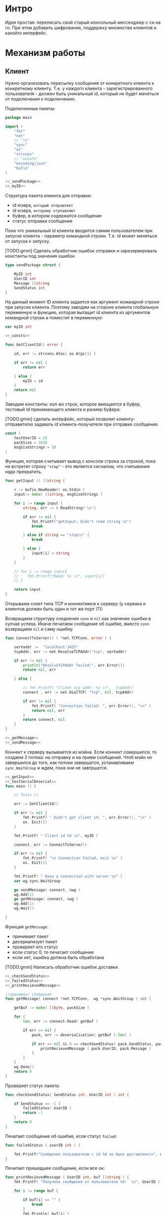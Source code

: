 #+STARTUP: showall indent hidestars

* Интро
Идея простая: переписать свой старый консольный мессенджер с си на
го. При этом добавить шифрование, поддержку множества клиентов и какойто
интерфейс.

* Механизм работы
** Клиент

Нужно организовать пересылку сообщения от конкретного клиента к
конкретному клиенту. Т.е. у каждого клиента - зарегистрированного
пользователя -  должен быть уникальный id, который не будет меняться от
подключения к подключению.

Подключенные пакеты:

#+NAME: _packages
#+BEGIN_SRC go :noweb yes :tangle client.go
  package main

  import (
      "fmt"
      "net"
      // "io"
      "sync"
      "os"
      "strconv"
      // "unsafe"
      "encoding/json"
      "bufio"
  )

  <<_sendPackage>>
  <<_myID>>
#+END_SRC

Структура пакета клиента для отправки:
- id юзера, ~который отправляет~
- id юзера, ~которому отрпавляют~
- буфер, в котором содержится сообщение
- статус отправки сообщения

Пока что уникальный id клиента вводится самим пользователем при запуске клиента -
параметр командной строки. Т.е. id может меняться от запуска к запуску.

[TODO:gmm] Сделать обработчик ошибок отправки и зарезервировать константы
под значения ошибок.

#+NAME: _sendPackage
#+BEGIN_SRC go :noweb yes
  type sendPackage struct {

      MyID int
      UserID int
      Message []string
      SendStatus int
  }

#+END_SRC

На данный момент ID клиента задается как аргумент командной строки при
запуске клиента. Поэтому заводим на стороне клиента глобальную переменную
и функцию, которая вытащит id клиента из аргументов командной строки и
поместит в переменную:

#+NAME: _myID
#+BEGIN_SRC go :noweb yes
  var myID int

  <<_consts>>
#+END_SRC


#+NAME: _GetClientId
#+BEGIN_SRC go :noweb yes :tangle client.go
  func GetClientId() error {

      id, err := strconv.Atoi( os.Args[1] )

      if err != nil {
          return err

      } else {
          myID = id
      }
      return nil
  }
#+END_SRC

Заводим константы: кол-во строк, которое вмещается в буфер, тестовый id
принимающего клиента и размер буфера:

[TODO:gmm] сделать интерфейс, который позволит клиенту-отправителю
задавать id клиента-получателя при отправке сообщения.

#+NAME: _consts
#+BEGIN_SRC go :noweb yes
  const (
      testUserID = 25
      packSize = 1036
      msgSizeStrings = 10
  )
#+END_SRC

Функция, которая считывает вывод с консоли строка за строкой, пока не
встретит строку ~"stop"~ - это является сигналом, что считывание надо
прекратить.

#+NAME: _getInput
#+BEGIN_SRC go :noweb yes
  func getInput () []string {

      r := bufio.NewReader( os.Stdin )
      input:= make( []string, msgSizeStrings )

      for i := range input {
          string, err := r.ReadString('\n')

          if err != nil {
              fmt.Printf("getInput: Didn't read string \n")
              break

          } else if string == "stop\n" {
              break

          } else {
              input[i] = string
          }
      }

      // for i := range input{
      // 	fmt.Printf("Read: %s \n", input[i])
      // }

      return input
  }
#+END_SRC

Открываем сокет типа TCP и коннектимся к серверу (у сервака и клиентов
должен быть один и тот же порт (?))

Возвращаем структуру соеднения ~conn~ и ~nil~ как значение ошибки в
сулчае успеха. Иначе печатаем сообщение об ошибке, вместо ~conn~
возвращаем ~nil~ и саму ошибку.

#+NAME: _ConnectToServer
#+BEGIN_SRC go :noweb yes :tangle client.go
  func ConnectToServer() ( *net.TCPConn, error ) {

      serVaddr :=  "localhost:3425"
      tcpAddr, err := net.ResolveTCPAddr("tcp", serVaddr)

      if err != nil {
          println("ResolveTCPAddr failed:", err.Error())
          return nil, err

      } else {

          // fmt.Printf( "Client tcp addr: %v \n",  tcpAddr)
          connect , err := net.DialTCP( "tcp", nil, tcpAddr)

          if err != nil {
              fmt.Printf( "Connection failed: ", err.Error(), "\n" )
              return nil, err
          }
          return connect, nil
      }
  }

  <<_getMessage>>
  <<_sendMessage>>
#+END_SRC

Коннект к серверу вызывается из мэйна. Если коннект совершился, то
создаем 2 потока: на отправку и на прием сообщений. Чтоб мэйн не
завершился до того, как потоки завершатся, уcтанавливаем ~sync.WaitGroup~
и ждем, пока они не завтршатся.

#+NAME: _main
#+BEGIN_SRC go :noweb yes :tangle client.go
  <<_getInput>>
  <<_testSerialDeserial>>
  func main () {

      // Tests ()

      err := GetClientId()

      if err != nil {
          fmt.Printf( " Didn't get client id: ", err.Error(), "\n" )
          os. Exit(1)
      }

      fmt.Printf( " Client id %d \n", myID )

      connect, err := ConnectToServer()

      if err != nil {
          fmt.Printf( "\n Connection failed, exit \n" )
          os. Exit(1)
      }

      fmt.Printf( " Have a connection with server \n" )
      var wg sync.WaitGroup

      go sendMessage( connect, &wg )
      wg.Add(1)
      go getMessage( connect, &wg )
      wg.Add(1)
      wg.Wait()

  }
#+END_SRC

Функция ~getMessage~:
- принимает пакет
- десериализует пакет
- проверяет его статус
- если статус 0, то печатает сообщение
- если нет, ошибка должна быть обработана

[TODO:gmm] Написать обработчик ошибок доставки.

#+NAME: _getMessage
#+BEGIN_SRC go :noweb yes
  <<_checkSendStatus>>
  <<_failedStatus>>
  <<_printRecievedMessage>>

  //принимает сообщения
  func getMessage( connect *net.TCPConn,  wg *sync.WaitGroup ) int {

      getBuf := make( []byte, packSize )

      for {
          len, err := connect.Read( getBuf )

          if err == nil {
              pack, err := deserialization( getBuf [:len] )

              if err == nil && 0 == checkSendStatus( pack.SendStatus, pack.UserID ) {
                  printRecievedMessage ( pack.UserID, pack.Message )
              }
          }
      }
      wg.Done()
      return 0
  }
#+END_SRC

Проверяет статус пакета:

#+NAME: _checkSendStatus
#+BEGIN_SRC go :noweb yes
  func checkSendStatus( SendStatus int, UserID int ) int {

      if SendStatus == -1 {
          failedStatus( UserID )
          return -1
      }
      return 0
  }
#+END_SRC

Печатает сообщение об ошибке, если статус ~failed~:

#+NAME: _failedStatus
#+BEGIN_SRC go :noweb yes
  func failedStatus ( userID int ) {

      fmt.Printf("Сообщение пользователю c id %d не было доставлено\n", userID);
  }
#+END_SRC

Печатает пришедшее сообщение, если все ок:

#+NAME: _printRecievedMessage
#+BEGIN_SRC go :noweb yes
  func printRecievedMessage ( UserID int, buf []string ) {
      fmt.Printf( "Получено сообщение от пользователя %d:  \n", UserID )

      for i := range buf {

          if buf[i] == "" {
              break
          }
          fmt.Println( buf[i] )
      }
      return
  }
#+END_SRC


Функция ~sendMessage~:

- формирует пакет
- сериализует его
- посылает в соединение
#+NAME: _sendMessage
#+BEGIN_SRC go :noweb yes
  // посылает сообщения
  func sendMessage( connect *net.TCPConn, wg *sync.WaitGroup ) int {

      pack := sendPackage{
          MyID: myID,
          UserID: testUserID,
          SendStatus: 0 }

      for {
          pack.Message = getInput()
          // fmt.Printf("Read: %s \n", &pack.Message)


          buf, err := serialization( &pack )
          len, err := connect.Write(buf)

          if err != nil {
              fmt.Printf("Cann't send: %s \n", err.Error())
          } else {
              fmt.Printf("Bytes sent: %d \n", len)
          }
      }

      wg.Done()
      return 0
  }
  <<_serialization>>
#+END_SRC

[TODO:gmm] Каждый раз, когда клиент открывает новый чат, отквыется новая
пара потоков на получение и отпавку сообщений. Сообщения на отправку
будут находиться в общей очереди сообщений и каждый поток на отправку
будет брать сообщение из очереди и отправлять его.

Методы ~read~ и ~write~, которые позволяют писать в соединение и читать
из него, принимают только слайсы в качестве аргументов. Это значит, что
придется делать сериализацию и десериализацию, чтоб принимать и
отправлять пакеты, имеющую выше описанную структуру:

#+NAME: _serialization
#+BEGIN_SRC go :noweb yes
  func serialization( pack *sendPackage ) ( []byte, error )  {

      buf, err:= json.Marshal( pack )

      if err != nil {
          fmt.Printf(" \n Cound'n serialize data: ", err.Error(), "\n" )
      }
      return buf, err
  }
  <<_deserialization>>
#+END_SRC

#+NAME: _deserialization
#+BEGIN_SRC go :noweb yes
  func deserialization( buf []byte ) ( sendPackage, error )  {

      pack := sendPackage{}
      err:= json.Unmarshal( buf, &pack )

      if err != nil {
          fmt.Printf(" \n Cound'n deserialize data: ", err.Error(), "\n" )
      }
      return pack, err
  }

#+END_SRC

Тесты:

#+NAME: _Tests
#+BEGIN_SRC go :noweb yes
  func Tests () {

      getInput ()
      testSerialDeserial()
  }
#+END_SRC


#+NAME: _testSerialDeserial
#+BEGIN_SRC go :noweb yes
  func testSerialDeserial() {

      input:= getInput()

      fmt.Scan(&input)
      fmt.Printf("Read: %s \n", input)

      pack := sendPackage{
          MyID: myID,
          UserID: testUserID,
          Message: input,
          SendStatus: 0 }

      fmt.Printf("Msg before serialization: %s \n", pack.Message)

      buf, err := serialization( &pack )

      if err != nil {
          fmt.Printf("Serialization Test failed\n")
      } else {
          pack2, err := deserialization( buf )

          if err != nil {
              fmt.Printf("Deserialization Test failed\n")

          } else {
              fmt.Printf("Msg after serialization %s \n", pack2.Message)
          }
      }
      return
  }

  <<_Tests>>
#+END_SRC

[TODO:gmm] Придумать, как сделать разные окна для чатов.
В каждом окне должно отражаться имя юзера и история переписки с
ним. Видимо, это придется делать на вебе.

** Сервер

Подключенные пакеты:

#+NAME: _servPackeges
#+BEGIN_SRC go :noweb yes :tangle server.go
  package main

  import (
      "fmt"
      "net"
      "os"
      "encoding/json"
      // "io"
  )

  <<_sendPackage>>
  <<_servConnection>>
#+END_SRC

Сервер должен быть способен разослать пакет от любого клиента любому
клиенту. Для этого ему нужно связать id клиента с его структурой
соединения: получая пакет от какого-то клиента, сервер будет его
десериализовать, читать ~id~ клиента, которому предназначен пакет, и
находить по этому ~id~ его стрктуру соединения, сериализовать пакет и
отправлять в нужное соединение.

Структура соединения на сервере:
- id клиента - по умолчанию -1
- его структура ~conn~, по умолчанию nil

#+NAME: _servConnection
#+BEGIN_SRC go :noweb yes
  type connection struct {

      ClientID int
      Connect *net.TCPConn
  }

<<_servConsts>>
#+END_SRC

Константы:

#+NAME: _servConsts
#+BEGIN_SRC go :noweb yes
  const (
      testUserID = 25
      packSize = 1000
      msgSizeStrings = 10
  )

  <<_servConnectionsTable>>
#+END_SRC

Эффективнее всего хранить соединения и их id в хэш-таблице: сложность на
вставку, удаление или поиск элемента - это O(n). Ключ - это id, значение -
структура ~conn~.

Глобальная переменная, разделяемый ресурс для потоков, осторожно!
#+NAME: _servConnectionsTable
#+BEGIN_SRC go :noweb yes
  var ConnectionsTable = make(map[int]*net.TCPConn)
#+END_SRC

Создадим отдельный поток, который будет отвечать за регистрацию новых
пользователей на сервере.

В качестве параметров он принимает 2 канала: из  первого он читает
заполненые структуры соединений, которые преобразует в новые записи
хэш-таблицы, а во второй отправляет ~true~,  если вставка новой записи
удалась. Таким образом у нас есть способ сообщить другим потокам, что
запись прошла успешно.

#+NAME: _servRegisterNewClient
#+BEGIN_SRC go :noweb yes :tangle server.go
  func RegisterNewClient( ch chan connection, ch2 chan bool ) {

      for {
          newConnection, ok := <- ch

          // канал закрыт?
          if ok == false {
              break
          }
          // сохранить нового клиента
          ConnectionsTable[newConnection.ClientID] = newConnection.Connect

          // проверяем, что действительно сохранилось
          _, found := ConnectionsTable[newConnection.ClientID]

          if found == true {
              fmt.Println("RegisterNewClient: зарегестрирован новый клиент  ",
                  newConnection.ClientID,  newConnection.Connect )
              // сигнализируем, что закончили
              ch2 <- found
          }
      }
      return
  }
  <<_serialization>>
  <<_servMain>>
#+END_SRC

Алгоритм работы сервера.
Открываем сокет на "прослушку". Если все ок, то :
- создаем два канала: один, чтоб посылать ~RegisterNewClient~ структуры
  соединений, другой, чтоб она могла сигнализировать, когда закончит
  вставку.
- вызываем горутину с ~RegisterNewClient~
- вызываем прослушку сокета на предмет новых соединений

#+NAME: _servRegisterNewClient
#+BEGIN_SRC go :noweb yes :tangle server.go
  func openListener() int {
      service := "localhost:3425"
      tcpAddr, err := net.ResolveTCPAddr("tcp", service)
      l, err := net.ListenTCP("tcp", tcpAddr)

      if err != nil {
          fmt.Println("Server: listening error", err.Error())
          os.Exit(1)

      } else {
          registerClientsChan := make( chan connection, 100 )
          registerClientsChanResult := make( chan bool )
          go RegisterNewClient( registerClientsChan, registerClientsChanResult )

          AcceptNewConnections( l, registerClientsChan, registerClientsChanResult )
      }
      return 0
  }

  <<_servAcceptNewConnections>>
#+END_SRC

Слушает сокет на предмет новых соединений. Если такое соединение есть,
вызывает ~getMessege~, который будет слушать соединение на предмет новых
пакетов. Ему передается: структура соединения и два канала для общения с
~RegisterNewClient~.

#+NAME: _servAcceptNewConnections
#+BEGIN_SRC go :noweb yes
  func AcceptNewConnections( l *net.TCPListener, ch chan connection, ch2 chan bool ) {
      fmt.Println(" SERVER RUNS \n")

      for {
          conn, err := l.AcceptTCP()

          if err != nil {
              fmt.Println("Accept error", err.Error())
              os.Exit(1)
          }

          go getMessege( conn, ch, ch2 )
      }
  }
#+END_SRC

~getMessege~ принимает пакеты из конкретного соединения. Каждое
соединение обладает своим собственным буфером, куда пишутся и откуда
читаются сообщения. Так же есть переменная ~remembered~: по
умолчанию 0. Если выставлена в 1, то соединение уже зарегестрировано в
хэш-таблице.

Проблема в том, что мы не можем зарегать нового клиента до тех пор, пока
он ен отправит первый пакет: нам не известен его уникальный ~id~, при
подключении известна только структура его соединения.

Поэтому алгоритм работы такой:
- получили сообщение
- если ~remembered~ == 0, значит, соединение еще не зарегано:
  - десериализуем пакет (функция десериализации та же, что и на клиенте)
  - читаем из структуры пакета id клиента, который его отправил
  - формируем из него и структуры соединения ~conn~ структуру соединения
  - шлем ее в канал ~RegisterNewClient~
  - дожидаемся, пока придет ответ, что все ок (так мы предохраняемся от
    ситуации, когда юзер хочет отправить сообщения сам себе, но он еще не
    зареган на сервере. Если не дождаться ответа от ~RegisterNewClient~,
    то юзеру придет ошибка, что ему не удалось отправить сообщение самому
    себе, по причине, что его не существует как зареганного клиента (что
    полный бред)
  - если все ок, меняем значение ~remembered~ на единицу
- вызываем отправку сообщения сообщение

#+NAME: _servGetMessege
#+BEGIN_SRC go :noweb yes :tangle server.go
  func getMessege( connect *net.TCPConn, ch chan connection, ch2 chan bool ) {

      remembered := 0
      buf := make([]byte, packSize)

      for {
          len, err := connect.Read( buf )

          if err == nil {
              fmt.Printf("message recieved, len %d bytes \n", len );

              if remembered == 0 {
                  pack, err := deserialization( buf[:len] )

                  // отправить данные клиента на регистрацию
                  if err == nil {
                      newConnection:= connection{ ClientID: pack.MyID,
                          Connect:  connect }
                      ch <- newConnection

                      // регистрация законцена?
                      finished :=  <- ch2
                      if finished == true {
                          remembered = 1
                      }
                  }
              }
              sendMessege( connect, buf, len )
          }
      }
      return
  }

  <<_servSendMessege>>
#+END_SRC

~sendMessege~ отправляет сообщение. В качестве параметра принимает
структуру соединения, буфер, в который был считан полученный пакет, и
размер пакета в байтах.

Алгоритм:
- десериализовать буфер - вернее, только то кол-во байт, которое было
  прочитано из соединения. Если попытаться десериализовать весь буфер, то
  его незаполненная часть будет заполнена символом ~\x00~ и метод
  ~json.Unmarshal~ выдаст ошибку
- если все ок, то:
  - проверить, существует ли юзер, которому хотим отправить сообщение:
    запрашиваем значение по ключу id изхэш-таблицы напрямую.

    [TODO:gmm] сделать доступ к таблице через канал. Хотя значения в ней не
    перезаписываются, но дополняются новыми. В результате может возникнуть
    ситуация, когда в одно и то же время один поток пишет значени в таблицу,
    регистрируя нового клиента, а другой - пытается получить запись этого
    клиента, чтоб отравить ему сообщение.

   - если запись найдена:
    - сериализуем пакет (функция сериализации та же, что на клиенте)
    - отпарвляем в соединение
    - проверяем ошибку, если есть
  - иначе отправляем в то же соединение, из которого пришел пакет, этот
    же пакет со статусом отправки -1

#+NAME: _servSendMessege
#+BEGIN_SRC go :noweb yes
  <<_servCheckErrorSendMessage>>

  func sendMessege( myConnect *net.TCPConn, buf []byte, len int ) {

      pack, err := deserialization( buf[:len] )

      if err == nil {
          // проверяем существование юзера, которому
          // отправляем сообщение
          connectUser, found := ConnectionsTable[pack.UserID]
          fmt.Println("found ", found )

          // нашли
          if found == true {
              fmt.Println("connectUser ", connectUser )
              sendBuf, err := serialization( &pack )
              len, err := connectUser.Write( sendBuf )
              checkErrorSendMessage( err, len)

          // не нашли
          } else {
              pack.SendStatus = -1

              sendBuf, err := serialization( &pack )
              len, err := myConnect.Write( sendBuf )
              checkErrorSendMessage( err, len)
          }
      }
      return
  }

#+END_SRC

Проверяет ошибку отправки:
#+NAME: _servCheckErrorSendMessage
#+BEGIN_SRC go :noweb yes
  func checkErrorSendMessage( err error, len int ) {
      if err != nil {
          fmt.Printf("Cann't send: %s \n", err.Error())
      } else {
          fmt.Printf("Bytes sent: %d \n", len)
      }
      return
  }
#+END_SRC

Вызываем процесс из ~main~:

#+NAME: _servMain
#+BEGIN_SRC go :noweb yes

  func main () {
      openListener()
      return
  }

#+END_SRC
